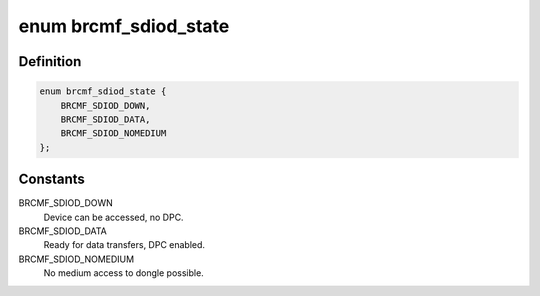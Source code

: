 .. -*- coding: utf-8; mode: rst -*-
.. src-file: drivers/net/wireless/broadcom/brcm80211/brcmfmac/sdio.h

.. _`brcmf_sdiod_state`:

enum brcmf_sdiod_state
======================

.. c:type:: enum brcmf_sdiod_state

    the state of the bus.

.. _`brcmf_sdiod_state.definition`:

Definition
----------

.. code-block:: c

    enum brcmf_sdiod_state {
        BRCMF_SDIOD_DOWN,
        BRCMF_SDIOD_DATA,
        BRCMF_SDIOD_NOMEDIUM
    };

.. _`brcmf_sdiod_state.constants`:

Constants
---------

BRCMF_SDIOD_DOWN
    Device can be accessed, no DPC.

BRCMF_SDIOD_DATA
    Ready for data transfers, DPC enabled.

BRCMF_SDIOD_NOMEDIUM
    No medium access to dongle possible.

.. This file was automatic generated / don't edit.

